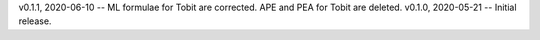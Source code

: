 v0.1.1, 2020-06-10 -- ML formulae for Tobit are corrected. APE and PEA for Tobit are deleted.
v0.1.0, 2020-05-21 -- Initial release.

